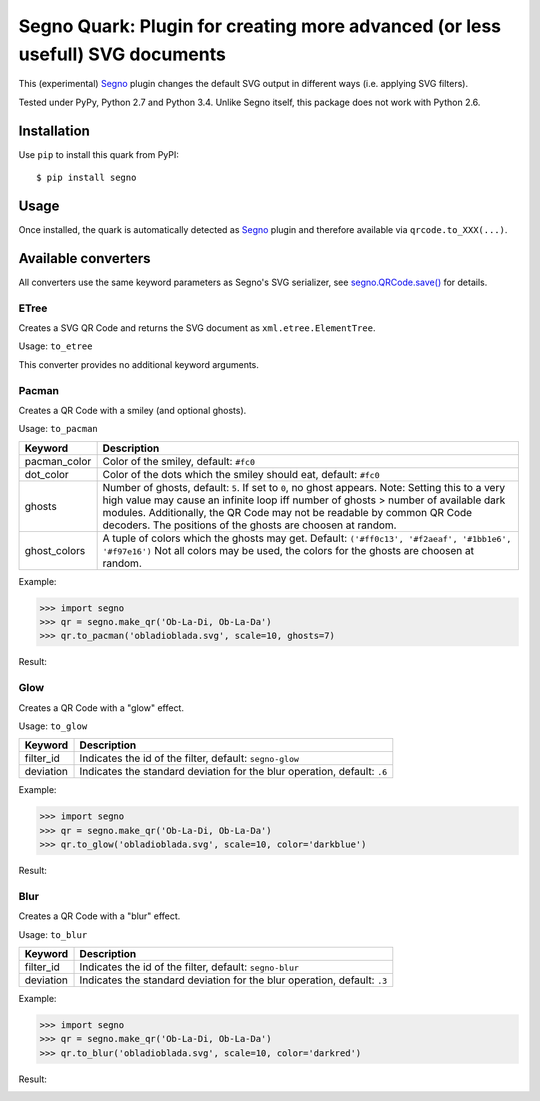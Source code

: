 Segno Quark: Plugin for creating more advanced (or less usefull) SVG documents
==============================================================================

This (experimental) `Segno`_ plugin changes the default SVG output in
different ways (i.e. applying SVG filters).

Tested under PyPy, Python 2.7 and Python 3.4. Unlike Segno itself, this
package does not work with Python 2.6.


Installation
------------

Use ``pip`` to install this quark from PyPI::

    $ pip install segno


Usage
-----

Once installed, the quark is automatically detected as `Segno`_ plugin and
therefore available via ``qrcode.to_XXX(...)``.


Available converters
--------------------

All converters use the same keyword parameters as Segno's SVG serializer,
see `segno.QRCode.save()`_ for details.


ETree
^^^^^

Creates a SVG QR Code and returns the SVG document as ``xml.etree.ElementTree``.

Usage: ``to_etree``

This converter provides no additional keyword arguments.



Pacman
^^^^^^

Creates a QR Code with a smiley (and optional ghosts).

Usage: ``to_pacman``

===============     ============================================================
Keyword             Description
===============     ============================================================
pacman_color        Color of the smiley, default: ``#fc0``
dot_color           Color of the dots which the smiley should eat, default:
                    ``#fc0``
ghosts              Number of ghosts, default: ``5``. If set to ``0``, no ghost
                    appears. Note: Setting this to a very high value may cause
                    an infinite loop iff number of ghosts > number of available
                    dark modules. Additionally, the QR Code may not be readable
                    by common QR Code decoders.
                    The positions of the ghosts are choosen at random.
ghost_colors        A tuple of colors which the ghosts may get. Default:
                    ``('#ff0c13', '#f2aeaf', '#1bb1e6', '#f97e16')``
                    Not all colors may be used, the colors for the ghosts are
                    choosen at random.
===============     ============================================================


Example:

.. code-block:: python

    >>> import segno
    >>> qr = segno.make_qr('Ob-La-Di, Ob-La-Da')
    >>> qr.to_pacman('obladioblada.svg', scale=10, ghosts=7)


Result:

.. image:: https://raw.githubusercontent.com/heuer/segno-quark/master/images/pacman.png
    :alt: Example of to_pacman result
    :width: 495
    :height: 495



Glow
^^^^

Creates a QR Code with a "glow" effect.

Usage: ``to_glow``

===============     ============================================================
Keyword             Description
===============     ============================================================
filter_id           Indicates the id of the filter, default: ``segno-glow``
deviation           Indicates the standard deviation for the blur operation,
                    default: ``.6``
===============     ============================================================


Example:

.. code-block:: python

    >>> import segno
    >>> qr = segno.make_qr('Ob-La-Di, Ob-La-Da')
    >>> qr.to_glow('obladioblada.svg', scale=10, color='darkblue')


Result:

.. image:: https://raw.githubusercontent.com/heuer/segno-quark/master/images/glow.png
    :alt: Example of to_glow result
    :width: 330
    :height: 330


Blur
^^^^

Creates a QR Code with a "blur" effect.

Usage: ``to_blur``

===============     ============================================================
Keyword             Description
===============     ============================================================
filter_id           Indicates the id of the filter, default: ``segno-blur``
deviation           Indicates the standard deviation for the blur operation,
                    default: ``.3``
===============     ============================================================


Example:

.. code-block:: python

    >>> import segno
    >>> qr = segno.make_qr('Ob-La-Di, Ob-La-Da')
    >>> qr.to_blur('obladioblada.svg', scale=10, color='darkred')


Result:

.. image:: https://raw.githubusercontent.com/heuer/segno-quark/master/images/blur.png
    :alt: Example of to_blur result
    :width: 330
    :height: 330


.. _Segno: https://github.com/heuer/segno
.. _segno.QRCode.save(): https://segno.readthedocs.io/en/latest/api.html#segno.QRCode.save
